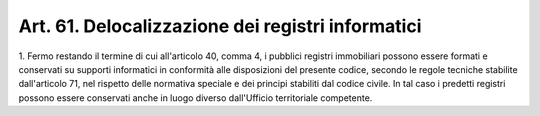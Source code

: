 .. _art61:

Art. 61. Delocalizzazione dei registri informatici
^^^^^^^^^^^^^^^^^^^^^^^^^^^^^^^^^^^^^^^^^^^^^^^^^^



1\. Fermo restando il termine di cui all'articolo 40, comma 4, i pubblici registri immobiliari possono essere formati e conservati su supporti informatici in conformità alle disposizioni del presente codice, secondo le regole tecniche stabilite dall'articolo 71, nel rispetto delle normativa speciale e dei principi stabiliti dal codice civile. In tal caso i predetti registri possono essere conservati anche in luogo diverso dall'Ufficio territoriale competente.

